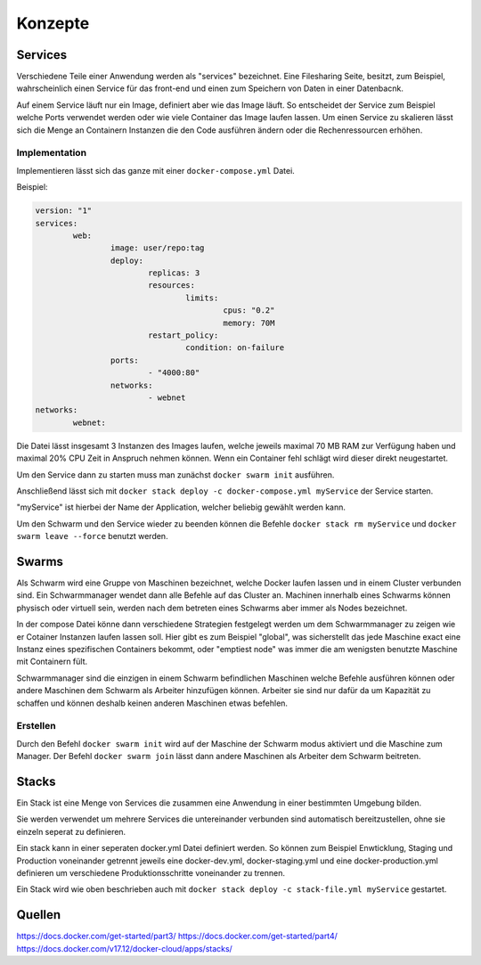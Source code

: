 Konzepte
========

Services
--------

Verschiedene Teile einer Anwendung werden als "services" bezeichnet.
Eine Filesharing Seite, besitzt, zum Beispiel, wahrscheinlich einen Service für das front-end und einen zum Speichern von Daten in einer Datenbacnk.

Auf einem Service läuft nur ein Image, definiert aber wie das Image läuft. So entscheidet der Service zum Beispiel welche Ports verwendet werden oder wie viele Container das Image laufen lassen.
Um einen Service zu skalieren lässt sich die Menge an Containern Instanzen die den Code ausführen ändern oder die Rechenressourcen erhöhen.

Implementation
..............

Implementieren lässt sich das ganze mit einer ``docker-compose.yml`` Datei.

Beispiel:

.. code-block:: yml

	version: "1"
	services:
		web:
			image: user/repo:tag
			deploy:
				replicas: 3
				resources:
					limits:
						cpus: "0.2"
						memory: 70M
				restart_policy:
					condition: on-failure
			ports:
				- "4000:80"
			networks:
				- webnet
	networks:
		webnet:

Die Datei lässt insgesamt 3 Instanzen des Images laufen, welche jeweils maximal 70 MB RAM zur Verfügung haben und maximal 20% CPU Zeit in Anspruch nehmen können.
Wenn ein Container fehl schlägt wird dieser direkt neugestartet.

Um den Service dann zu starten muss man zunächst ``docker swarm init`` ausführen.

Anschließend lässt sich mit ``docker stack deploy -c docker-compose.yml myService`` der Service starten.

"myService" ist hierbei der Name der Application, welcher beliebig gewählt werden kann.

Um den Schwarm und den Service wieder zu beenden können die Befehle ``docker stack rm myService`` und ``docker swarm leave --force`` benutzt werden.

Swarms
------

Als Schwarm wird eine Gruppe von Maschinen bezeichnet, welche Docker laufen lassen und in einem Cluster verbunden sind.
Ein Schwarmmanager wendet dann alle Befehle auf das Cluster an. Machinen innerhalb eines Schwarms können physisch oder virtuell sein, werden nach dem betreten eines Schwarms aber immer als Nodes bezeichnet.

In der compose Datei könne dann verschiedene Strategien festgelegt werden um dem Schwarmmanager zu zeigen wie er Cotainer Instanzen laufen lassen soll.
Hier gibt es zum Beispiel "global", was sicherstellt das jede Maschine exact eine Instanz eines spezifischen Containers bekommt, oder "emptiest node" was immer die am wenigsten benutzte Maschine mit Containern fült.

Schwarmmanager sind die einzigen in einem Schwarm befindlichen Maschinen welche Befehle ausführen können oder andere Maschinen dem Schwarm als Arbeiter hinzufügen können.
Arbeiter sie sind nur dafür da um Kapazität zu schaffen und können deshalb keinen anderen Maschinen etwas befehlen.

Erstellen
..........

Durch den Befehl ``docker swarm init`` wird auf der Maschine der Schwarm modus aktiviert und die Maschine zum Manager.
Der Befehl ``docker swarm join`` lässt dann andere Maschinen als Arbeiter dem Schwarm beitreten.

Stacks
------

Ein Stack ist eine Menge von Services die zusammen eine Anwendung in einer bestimmten Umgebung bilden.

Sie werden verwendet um mehrere Services die untereinander verbunden sind automatisch bereitzustellen, ohne sie einzeln seperat zu definieren.

Ein stack kann in einer seperaten docker.yml Datei definiert werden. 
So können zum Beispiel Enwticklung, Staging und Production voneinander getrennt jeweils eine docker-dev.yml, docker-staging.yml und eine docker-production.yml definieren um verschiedene Produktionsschritte voneinander zu trennen.

Ein Stack wird wie oben beschrieben auch mit ``docker stack deploy -c stack-file.yml myService`` gestartet.

Quellen
--------
https://docs.docker.com/get-started/part3/
https://docs.docker.com/get-started/part4/
https://docs.docker.com/v17.12/docker-cloud/apps/stacks/